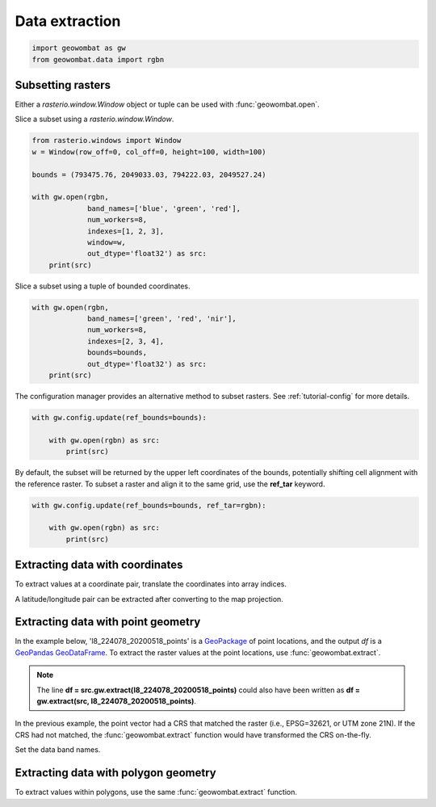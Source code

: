 .. _extraction:

Data extraction
===============

.. code:: python

    import geowombat as gw
    from geowombat.data import rgbn

Subsetting rasters
------------------

Either a `rasterio.window.Window` object or tuple can be used with :func:`geowombat.open`.

Slice a subset using a `rasterio.window.Window`.

.. code:: python

    from rasterio.windows import Window
    w = Window(row_off=0, col_off=0, height=100, width=100)

    bounds = (793475.76, 2049033.03, 794222.03, 2049527.24)

    with gw.open(rgbn,
                 band_names=['blue', 'green', 'red'],
                 num_workers=8,
                 indexes=[1, 2, 3],
                 window=w,
                 out_dtype='float32') as src:
        print(src)

Slice a subset using a tuple of bounded coordinates.

.. code:: python

    with gw.open(rgbn,
                 band_names=['green', 'red', 'nir'],
                 num_workers=8,
                 indexes=[2, 3, 4],
                 bounds=bounds,
                 out_dtype='float32') as src:
        print(src)

The configuration manager provides an alternative method to subset rasters. See :ref:`tutorial-config` for more details.

.. code:: python

    with gw.config.update(ref_bounds=bounds):

        with gw.open(rgbn) as src:
            print(src)

By default, the subset will be returned by the upper left coordinates of the bounds, potentially shifting cell alignment with the reference raster. To subset a raster and align it to the same grid, use the **ref_tar** keyword.

.. code:: python

    with gw.config.update(ref_bounds=bounds, ref_tar=rgbn):

        with gw.open(rgbn) as src:
            print(src)

Extracting data with coordinates
--------------------------------

To extract values at a coordinate pair, translate the coordinates into array indices.

.. ipython:: python

    import geowombat as gw
    from geowombat.data import l8_224078_20200518

    # Coordinates in map projection units
    y, x = -2823031.15, 761592.60

    with gw.open(l8_224078_20200518) as src:
        # Transform the map coordinates to data indices
        j, i = gw.coords_to_indices(x, y, src)
        data = src[:, i, j].data.compute()

    print(data.flatten())

A latitude/longitude pair can be extracted after converting to the map projection.

.. ipython:: python

    import geowombat as gw
    from geowombat.data import l8_224078_20200518

    # Coordinates in latitude/longitude
    lat, lon = -25.50142964, -54.39756038

    with gw.open(l8_224078_20200518) as src:
        # Transform the coordinates to map units
        x, y = gw.lonlat_to_xy(lon, lat, src)
        # Transform the map coordinates to data indices
        j, i = gw.coords_to_indices(x, y, src)
        data = src[:, i, j].data.compute()

    print(data.flatten())

Extracting data with point geometry
-----------------------------------

In the example below, 'l8_224078_20200518_points' is a `GeoPackage <https://www.geopackage.org/>`_ of point locations, and the output `df` is a `GeoPandas GeoDataFrame <https://geopandas.org/docs/reference/api/geopandas.GeoDataFrame.html?highlight=geodataframe#geopandas.GeoDataFrame>`_. To extract the raster values at the point locations, use :func:`geowombat.extract`.

.. ipython:: python

    import geowombat as gw
    from geowombat.data import l8_224078_20200518, l8_224078_20200518_points

    with gw.open(l8_224078_20200518) as src:
        df = src.gw.extract(l8_224078_20200518_points)

    print(df)

.. note::

    The line **df = src.gw.extract(l8_224078_20200518_points)** could also have been written as **df = gw.extract(src, l8_224078_20200518_points)**.

In the previous example, the point vector had a CRS that matched the raster (i.e., EPSG=32621, or UTM zone 21N). If the CRS had not matched, the :func:`geowombat.extract` function would have transformed the CRS on-the-fly.

.. ipython:: python

    import geowombat as gw
    from geowombat.data import l8_224078_20200518, l8_224078_20200518_points
    import geopandas as gpd

    point_df = gpd.read_file(l8_224078_20200518_points)
    print(point_df.crs)

    # Transform the CRS to WGS84 lat/lon
    point_df = point_df.to_crs('epsg:4326')
    print(point_df.crs)

    with gw.open(l8_224078_20200518) as src:
        df = src.gw.extract(point_df)

    print(df)

Set the data band names.

.. ipython:: python

    import geowombat as gw
    from geowombat.data import l8_224078_20200518, l8_224078_20200518_points

    with gw.config.update(sensor='bgr'):
        with gw.open(l8_224078_20200518) as src:
            df = src.gw.extract(l8_224078_20200518_points,
                                band_names=src.band.values.tolist())

    print(df)

Extracting data with polygon geometry
-------------------------------------

To extract values within polygons, use the same :func:`geowombat.extract` function.

.. ipython:: python

    from geowombat.data import l8_224078_20200518, l8_224078_20200518_polygons

    with gw.config.update(sensor='bgr'):
        with gw.open(l8_224078_20200518) as src:
            df = src.gw.extract(l8_224078_20200518_polygons,
                                band_names=src.band.values.tolist())

    print(df)
